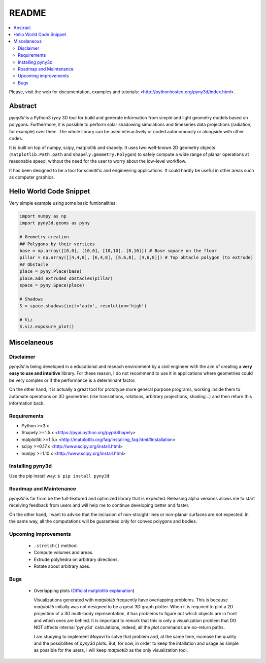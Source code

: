 README
======

.. contents::
    :local:

Please, visit the web for documentation, examples and tutorials: <http://pythonhosted.org/pyny3d/index.html>.

Abstract
--------
*pyny3d* is a Python3 *tyny* 3D tool for build and generate information from
simple and light geometry models based on polygons. Furthermore, it is possible
to perform solar shadowing simulations and timeseries data projections 
(radiation, for example) over them. The whole library can be used interactively
or coded autonomously or alongside with other codes.

It is built on top of numpy, scipy, matplotlib and shapely. It uses two 
well-known 2D geometry objects (``matplotlib.Path.path`` and 
``shapely.geometry.Polygon``) to safely compute a wide range of planar operations
at reasonable speed, without the need for the user to worry about the low-level
workflow.

It has been designed to be a tool for scientific and engineering applications.
It could hardly be useful in other areas such as computer graphics.

Hello World Code Snippet
------------------------
Very simple example using some basic funtionalities:

.. code:: python

    import numpy as np
    import pyny3d.geoms as pyny

    # Geometry creation
    ## Polygons by their vertices
    base = np.array([[0,0], [10,0], [10,10], [0,10]]) # Base square on the floor
    pillar = np.array([[4,4,8], [6,4,8], [6,6,8], [4,6,8]]) # Top obtacle polygon (to extrude)
    ## Obstacle
    place = pyny.Place(base)
    place.add_extruded_obstacles(pillar)
    space = pyny.Space(place)

    # Shadows
    S = space.shadows(init='auto', resolution='high')

    # Viz
    S.viz.exposure_plot()

.. image:: https://github.com/JoseAntFer/pyny3d/blob/master/cover.png?raw=true
   :scale: 50%

Miscelaneous
------------
Disclaimer
~~~~~~~~~~
*pyny3d* is being developed in a educational and reseach environment by 
a civil engineer with the aim of creating a **very easy to use and intuitive**
library. For these reason, I do not recommend to use it in applications
where geometries could be very complex or if the performance is a determinant 
factor.

On the other hand, it is actually a great tool for prototype more general
purpose programs, working inside them to automate operations on 3D geometries
(like translations, rotations, arbitrary projections, shading...) and then 
return this information back.

Requirements
~~~~~~~~~~~~
* Python >=3.x
* Shapely >=1.5.x <https://pypi.python.org/pypi/Shapely>
* matplotlib >=1.5.x <http://matplotlib.org/faq/installing_faq.html#installation>
* scipy >=0.17.x <http://www.scipy.org/install.html>
* numpy >=1.10.x <http://www.scipy.org/install.html>

Installing pyny3d
~~~~~~~~~~~~~~~~~
Use the pip install way: ``$ pip install pyny3d``
   
Roadmap and Maintenance
~~~~~~~~~~~~~~~~~~~~~~~
*pyny3d* is far from be the full-featured and optimized library that is expected. 
Releasing alpha versions allows me to start receiving feedback from users and will 
help me to continue developing better and faster.

On the other hand, I want to advice that the inclusion of non-straight lines
or non-planar surfaces are not expected. In the same way, all the computations
will be guaranteed only for convex polygons and bodies.

Upcoming improvements
~~~~~~~~~~~~~~~~~~~~~

    * ``.stretch()`` method.
    * Compute volumes and areas.
    * Extrude polyhedra on arbitrary directions.
    * Rotate about arbitrary axes.

Bugs
~~~~

    * Overlapping plots (`Official matplotlib explanation
      <http://matplotlib.org/mpl_toolkits/mplot3d/faq.html>`_)

      Visualizations generated with `matplotlib` frequently have overlapping
      problems. This is because `matplotlib` initially was not designed to be a
      great 3D graph plotter. When it is required to plot a 2D projection of a 
      3D multi-body representation, it has problems to figure out which objects
      are in front and which ones are behind. It is important to remark that this
      is only a visualization problem that DO NOT affects internal 'pyny3d'
      calculations, indeed, all the `plot` commands are no-return paths.
      
      I am studying to implement `Mayavi` to solve that problem and, at the same
      time, increase the quality and the possiblities of `pyny3d` plots. But, for
      now, in order to keep the intallation and usage as simple as possible for
      the users, I will keep `matplotlib` as the only visualization tool.

